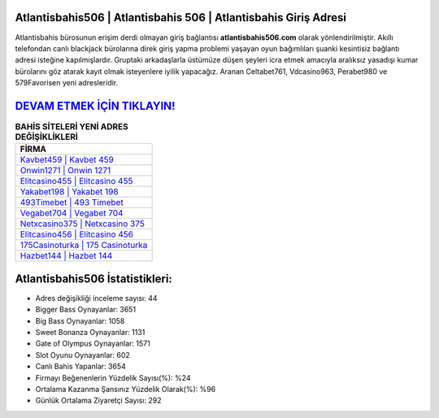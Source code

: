 ﻿Atlantisbahis506 | Atlantisbahis 506 | Atlantisbahis Giriş Adresi
===================================

.. image:: images/atlantisbahis-giris.jpg
   :width: 600
   
Atlantisbahis bürosunun erişim derdi olmayan giriş bağlantısı **atlantisbahis506.com** olarak yönlendirilmiştir. Akıllı telefondan canlı blackjack bürolarına direk giriş yapma problemi yaşayan oyun bağımlıları şuanki kesintisiz bağlantı adresi isteğine kapılmışlardır. Gruptaki arkadaşlarla üstümüze düşen şeyleri icra etmek amacıyla aralıksız yasadışı kumar bürolarını göz atarak kayıt olmak isteyenlere iyilik yapacağız. Aranan Celtabet761, Vdcasino963, Perabet980 ve 579Favorisen yeni adresleridir.

`DEVAM ETMEK İÇİN TIKLAYIN! <https://cutt.ly/QwVVg2Vk>`_
==============

.. list-table:: **BAHİS SİTELERİ YENİ ADRES DEĞİŞİKLİKLERİ**
   :widths: 100
   :header-rows: 1

   * - FİRMA
   * - `Kavbet459 | Kavbet 459 <kavbet459-kavbet-459-kavbet-giris-adresi.html>`_
   * - `Onwin1271 | Onwin 1271 <onwin1271-onwin-1271-onwin-giris-adresi.html>`_
   * - `Elitcasino455 | Elitcasino 455 <elitcasino455-elitcasino-455-elitcasino-giris-adresi.html>`_	 
   * - `Yakabet198 | Yakabet 198 <yakabet198-yakabet-198-yakabet-giris-adresi.html>`_	 
   * - `493Timebet | 493 Timebet <493timebet-493-timebet-timebet-giris-adresi.html>`_ 
   * - `Vegabet704 | Vegabet 704 <vegabet704-vegabet-704-vegabet-giris-adresi.html>`_
   * - `Netxcasino375 | Netxcasino 375 <netxcasino375-netxcasino-375-netxcasino-giris-adresi.html>`_	 
   * - `Elitcasino456 | Elitcasino 456 <elitcasino456-elitcasino-456-elitcasino-giris-adresi.html>`_
   * - `175Casinoturka | 175 Casinoturka <175casinoturka-175-casinoturka-casinoturka-giris-adresi.html>`_
   * - `Hazbet144 | Hazbet 144 <hazbet144-hazbet-144-hazbet-giris-adresi.html>`_
	 
Atlantisbahis506 İstatistikleri:
===================================	 
* Adres değişikliği inceleme sayısı: 44
* Bigger Bass Oynayanlar: 3651
* Big Bass Oynayanlar: 1058
* Sweet Bonanza Oynayanlar: 1131
* Gate of Olympus Oynayanlar: 1571
* Slot Oyunu Oynayanlar: 602
* Canlı Bahis Yapanlar: 3654
* Firmayı Beğenenlerin Yüzdelik Sayısı(%): %24
* Ortalama Kazanma Şansınız Yüzdelik Olarak(%): %96
* Günlük Ortalama Ziyaretçi Sayısı: 292
